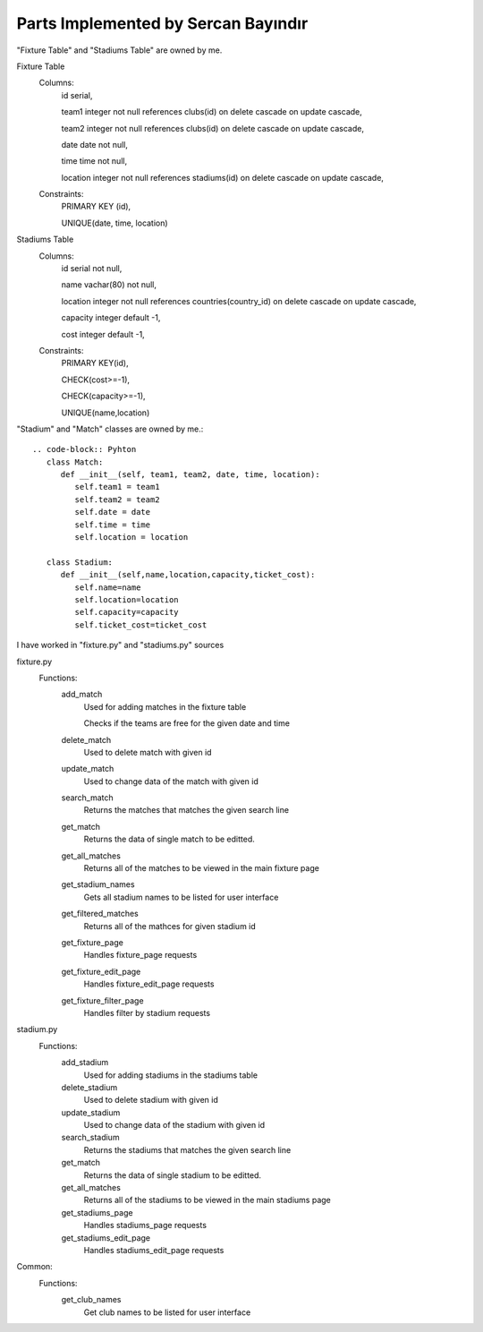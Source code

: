 Parts Implemented by Sercan Bayındır
====================================
"Fixture Table" and "Stadiums Table" are owned by me.

Fixture Table
   Columns:
      id serial,

      team1 integer not null references clubs(id) on delete cascade on update cascade,

      team2 integer not null references clubs(id) on delete cascade on update cascade,

      date date not null,

      time time not null,

      location integer not null references stadiums(id) on delete cascade on update cascade,

   Constraints:
     PRIMARY KEY (id),

     UNIQUE(date, time, location)

Stadiums Table
   Columns:
      id serial not null,

      name vachar(80) not null,

      location integer not null references countries(country_id) on delete cascade on update cascade,

      capacity integer default -1,

      cost integer default -1,

   Constraints:
      PRIMARY KEY(id),

      CHECK(cost>=-1),

      CHECK(capacity>=-1),

      UNIQUE(name,location)


"Stadium" and "Match" classes are owned by me.::

   .. code-block:: Pyhton
      class Match:
         def __init__(self, team1, team2, date, time, location):
            self.team1 = team1
            self.team2 = team2
            self.date = date
            self.time = time
            self.location = location

      class Stadium:
         def __init__(self,name,location,capacity,ticket_cost):
            self.name=name
            self.location=location
            self.capacity=capacity
            self.ticket_cost=ticket_cost


I have worked in "fixture.py" and "stadiums.py" sources

fixture.py
   Functions:
      add_match
         Used for adding matches in the fixture table

         Checks if the teams are free for the given date and time
      delete_match
         Used to delete match with given id
      update_match
         Used to change data of the match with given id
      search_match
         Returns the matches that matches the given search line
      get_match
         Returns the data of single match to be editted.
      get_all_matches
         Returns all of the matches to be viewed in the main fixture page
      get_stadium_names
         Gets all stadium names to be listed for user interface
      get_filtered_matches
         Returns all of the mathces for given stadium id
      get_fixture_page
         Handles fixture_page requests
      get_fixture_edit_page
         Handles fixture_edit_page requests
      get_fixture_filter_page
         Handles filter by stadium requests

stadium.py
   Functions:
      add_stadium
         Used for adding stadiums in the stadiums table
      delete_stadium
         Used to delete stadium with given id
      update_stadium
         Used to change data of the stadium with given id
      search_stadium
         Returns the stadiums that matches the given search line
      get_match
         Returns the data of single stadium to be editted.
      get_all_matches
         Returns all of the stadiums to be viewed in the main stadiums page
      get_stadiums_page
         Handles stadiums_page requests
      get_stadiums_edit_page
         Handles stadiums_edit_page requests

Common:
   Functions:
      get_club_names
         Get club names to be listed for user interface